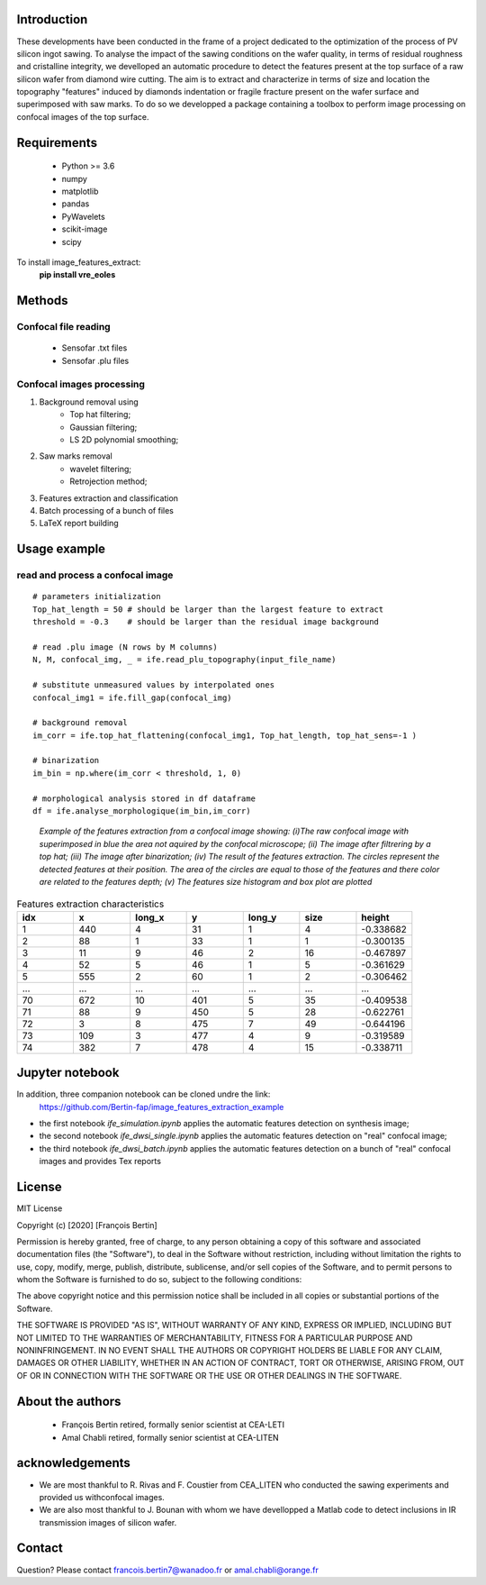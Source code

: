 Introduction
============
These developments have been conducted in the frame of a project
dedicated to the optimization of the process of PV silicon ingot sawing. To analyse the impact of the sawing conditions on 
the wafer quality, in terms of residual roughness and cristalline integrity, we develloped an automatic 
procedure to detect the features present at the top surface of a raw silicon wafer from diamond wire cutting. 
The aim is to extract and characterize in terms of size and location the topography "features" induced by diamonds 
indentation or fragile fracture present on the wafer surface and superimposed with saw marks. To do so we developped 
a package containing a toolbox to perform image processing on confocal images of the top surface.


Requirements
============

	- Python >= 3.6

	- numpy
	- matplotlib                          
	- pandas
	- PyWavelets
	- scikit-image
	- scipy

To install image_features_extract:
    **pip install vre_eoles**


Methods
=======

Confocal file reading
---------------------

 - Sensofar .txt files
 - Sensofar .plu files

 
Confocal images processing
--------------------------

1. Background removal using
	- Top hat filtering;
	- Gaussian filtering;
	- LS 2D polynomial smoothing;
2. Saw marks removal
	- wavelet filtering;
	- Retrojection method;
3. Features extraction and classification
4. Batch processing of a bunch of files
5. LaTeX report building
	
Usage example
=============

read and process a confocal image
---------------------------------
::

	# parameters initialization
	Top_hat_length = 50 # should be larger than the largest feature to extract
	threshold = -0.3    # should be larger than the residual image background
	
	# read .plu image (N rows by M columns)
	N, M, confocal_img, _ = ife.read_plu_topography(input_file_name)
	
	# substitute unmeasured values by interpolated ones
	confocal_img1 = ife.fill_gap(confocal_img)
	
	# background removal
	im_corr = ife.top_hat_flattening(confocal_img1, Top_hat_length, top_hat_sens=-1 )
	
	# binarization
	im_bin = np.where(im_corr < threshold, 1, 0) 
	
	# morphological analysis stored in df dataframe
	df = ife.analyse_morphologique(im_bin,im_corr) 

.. figure:: /image/example.png

  *Example of the features extraction from a confocal image showing: (i)The raw confocal image with superimposed in blue the area not aquired by the confocal microscope; (ii) The image after filtrering by a top hat; (iii) The image after binarization; (iv)  The result of the features extraction. The circles represent the detected features at their position. The area of the circles are equal to those of the features
  and there color are related to the features depth; (v) The features size histogram and box plot are plotted*

.. csv-table:: Features extraction characteristics
   :header: "idx", "x", "long_x", "y", "long_y", "size", "height"
   :widths: 20, 20, 20, 20, 20, 20, 20

   1, 440, 4, 31, 1, 4, -0.338682
   2, 88, 1, 33, 1, 1, -0.300135
   3, 11, 9, 46, 2, 16, -0.467897
   4, 52, 5, 46, 1, 5, -0.361629
   5, 555, 2, 60, 1, 2, -0.306462
   ..., ..., ..., ..., ..., ..., ...
   70, 672, 10, 401, 5, 35, -0.409538
   71, 88, 9, 450, 5, 28, -0.622761
   72, 3, 8, 475, 7, 49, -0.644196
   73, 109, 3, 477, 4, 9, -0.319589
   74, 382, 7, 478, 4, 15, -0.338711   
   
Jupyter notebook
================
In addition, three companion notebook can be cloned undre the link:
 https://github.com/Bertin-fap/image_features_extraction_example

* the first notebook *ife_simulation.ipynb* applies the automatic features detection on synthesis image;
* the second notebook *ife_dwsi_single.ipynb* applies the automatic features detection on "real" confocal image;
* the third notebook *ife_dwsi_batch.ipynb* applies the automatic features detection on a bunch of "real" confocal images and provides
  Tex reports

	
License
=======

MIT License

Copyright (c) [2020] [François Bertin]

Permission is hereby granted, free of charge, to any person obtaining a copy
of this software and associated documentation files (the "Software"), to deal
in the Software without restriction, including without limitation the rights
to use, copy, modify, merge, publish, distribute, sublicense, and/or sell
copies of the Software, and to permit persons to whom the Software is
furnished to do so, subject to the following conditions:

The above copyright notice and this permission notice shall be included in all
copies or substantial portions of the Software.

THE SOFTWARE IS PROVIDED "AS IS", WITHOUT WARRANTY OF ANY KIND, EXPRESS OR
IMPLIED, INCLUDING BUT NOT LIMITED TO THE WARRANTIES OF MERCHANTABILITY,
FITNESS FOR A PARTICULAR PURPOSE AND NONINFRINGEMENT. IN NO EVENT SHALL THE
AUTHORS OR COPYRIGHT HOLDERS BE LIABLE FOR ANY CLAIM, DAMAGES OR OTHER
LIABILITY, WHETHER IN AN ACTION OF CONTRACT, TORT OR OTHERWISE, ARISING FROM,
OUT OF OR IN CONNECTION WITH THE SOFTWARE OR THE USE OR OTHER DEALINGS IN THE
SOFTWARE.

About the authors
=================
	- François Bertin retired, formally senior scientist at CEA-LETI
	- Amal Chabli retired, formally senior scientist at CEA-LITEN
	
acknowledgements
================
* We are most thankful to R. Rivas and F. Coustier from CEA_LITEN who conducted the sawing experiments and provided us withconfocal images.
* We are also most thankful to J. Bounan with whom we have devellopped a Matlab code to detect inclusions in IR transmission images of silicon wafer. 

Contact
=======

Question? Please contact francois.bertin7@wanadoo.fr or amal.chabli@orange.fr